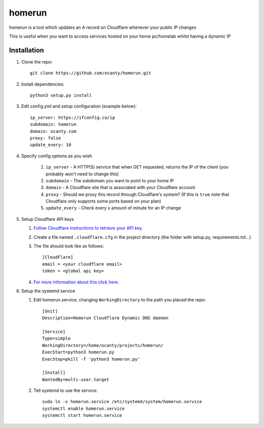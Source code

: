 =======
homerun
=======

homerun is a tool which updates an A record on Cloudflare whenever your public IP changes

This is useful when you want to access services hosted on your home pc/homelab whilst having a dynamic IP

Installation
------------

1. Clone the repo::

    git clone https://github.com/ocanty/homerun.git
2. Install dependencies::
     
    python3 setup.py install
3. Edit config.yml and setup configuration (example below)::
     
    ip_server: https://ifconfig.co/ip
    subdomain: homerun
    domain: ocanty.com
    proxy: false
    update_every: 10

4. Specify config options as you wish

    1. ``ip_server`` - A HTTP(S) service that when GET requested, returns the IP of the client (you probably won't need to change this)

    2. ``subdomain`` - The subdomain you want to point to your home IP

    3. ``domain`` - A Cloudflare site that is associated with your Cloudflare account

    4. ``proxy`` - Should we proxy this record through Cloudflare's system? (If this is ``true`` note that Cloudflare only supports some ports based on your plan)

    5. ``update_every`` - Check every x amount of minute for an IP change

5. Setup Cloudflare API keys

   1. `Follow Cloudflare instructions to retrieve your API key <https://support.cloudflare.com/hc/en-us/articles/200167836-Where-do-I-find-my-Cloudflare-API-key->`_.

   2. Create a file named ``.cloudflare.cfg`` in the project directory (the folder with setup.py, requirements.txt...)

   3. The file should look like as follows::

        [CloudFlare]
        email = <your cloudflare email>
        token = <global api key>

   4. `For more information about this click here <https://github.com/cloudflare/python-cloudflare#providing-cloudflare-username-and-api-key>`_.

6. Setup the systemd service

   1. Edit homerun.service, changing ``WorkingDirectory`` to the path you placed the repo::

        [Unit] 
        Description=Homerun Cloudflare Dynamic DNS daemon

        [Service]
        Type=simple
        WorkingDirectory=/home/ocanty/projects/homerun/
        ExecStart=python3 homerun.py
        ExecStop=pkill -f 'python3 homerun.py'

        [Install]
        WantedBy=multi-user.target 
   2. Tell systemd to use the service::

         sudo ln -s homerun.service /etc/systemd/system/homerun.service
         systemctl enable homerun.service
         systemctl start homerun.service
